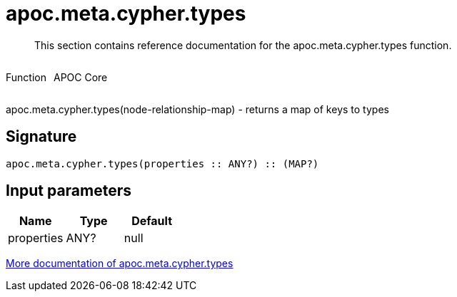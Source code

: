 ////
This file is generated by DocsTest, so don't change it!
////

= apoc.meta.cypher.types
:description: This section contains reference documentation for the apoc.meta.cypher.types function.

[abstract]
--
{description}
--

++++
<div style='display:flex'>
<div class='paragraph type function'><p>Function</p></div>
<div class='paragraph release core' style='margin-left:10px;'><p>APOC Core</p></div>
</div>
++++

apoc.meta.cypher.types(node-relationship-map)  - returns a map of keys to types

== Signature

[source]
----
apoc.meta.cypher.types(properties :: ANY?) :: (MAP?)
----

== Input parameters
[.procedures, opts=header]
|===
| Name | Type | Default 
|properties|ANY?|null
|===

xref::database-introspection/meta.adoc[More documentation of apoc.meta.cypher.types,role=more information]

